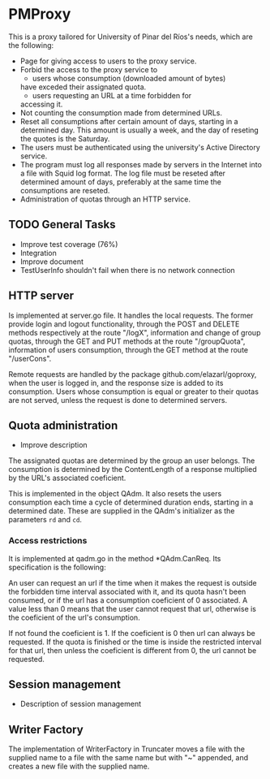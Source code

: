 * PMProxy
This is a proxy tailored for University of Pinar del
Ríos's needs, which are the following:

- Page for giving access to users to the proxy service.
- Forbid the access to the proxy service to 
	- users whose consumption (downloaded amount of bytes)
    have exceded their assignated quota.
	- users requesting an URL at a time forbidden for
    accessing it.
- Not counting the consumption made from determined URLs.
- Reset all consumptions after certain amount of days,
  starting in a determined day. This amount is usually a
  week, and the day of reseting the quotes is the
  Saturday.
- The users must be authenticated using the university's
  Active Directory service.
- The program must log all responses made by servers in
  the Internet into a file with Squid log format. The log
  file must be reseted after determined amount of days,
  preferably at the same time the consumptions are
  reseted.
- Administration of quotas through an HTTP service.

** TODO General Tasks
- Improve test coverage (76%)
- Integration
- Improve document
- TestUserInfo shouldn't fail when there is no network connection

** HTTP server
Is implemented at server.go file. It handles the local
requests. The former provide login and logout
functionality, through the POST and DELETE methods
respectively at the route "/logX", information and change
of group quotas, through the GET and PUT methods at the
route "/groupQuota", information of users consumption,
through the GET method at the route "/userCons".

Remote requests are handled by the package
github.com/elazarl/goproxy, when the user is logged in,
and the response size is added to its consumption. Users
whose consumption is equal or greater to their quotas are
not served, unless the request is done to determined
servers.




** Quota administration
- Improve description
The assignated quotas are determined by the group an user
belongs. The consumption is determined by the
ContentLength of a response multiplied by the URL's
associated coeficient.

This is implemented in the object QAdm. It also resets
the users consumption each time a cycle of determined
duration ends, starting in a determined date. These
are supplied in the QAdm's initializer as the parameters
~rd~ and ~cd~.

*** Access restrictions
It is implemented at qadm.go in the method *QAdm.CanReq.
Its specification is the following:

An user can request an url if the time when it makes the
request is outside the forbidden time interval associated
with it, and its quota hasn't been consumed, or if the url
has a consumption coeficient of 0 associated. A value less
than 0 means that the user cannot request that url,
otherwise is the coeficient of the url's consumption.

If not found the coeficient is 1. If the coeficient is 0
then url can always be requested. If the quota is finished
or the time is inside the restricted interval for that
url, then unless the coeficient is different from 0, the
url cannot be requested.


** Session management
- Description of session management


** Writer Factory
The implementation of WriterFactory in Truncater moves a
file with the supplied name to a file with the same name
but with "~" appended, and creates a new file with the
supplied name.


